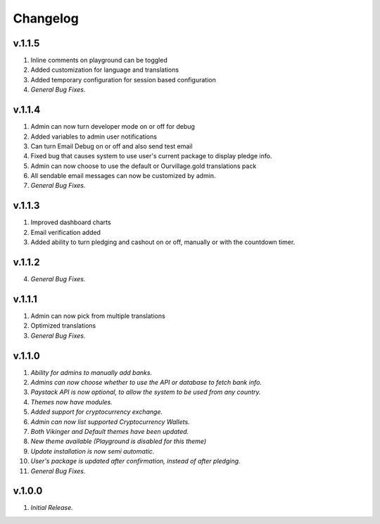 #########
Changelog
#########

=======
v.1.1.5
=======
1. Inline comments on playground can be toggled
2. Added customization for language and translations
3. Added temporary configuration for session based configuration
4. *General Bug Fixes.*

=======
v.1.1.4
=======
1. Admin can now turn developer mode on or off for debug
2. Added variables to admin user notifications
3. Can turn Email Debug on or off and also send test email
4. Fixed bug that causes system to use user's current package to display pledge info. 
5. Admin can now choose to use the default or Ourvillage.gold translations pack
6. All sendable email messages can now be customized by admin.
7. *General Bug Fixes.*

=======
v.1.1.3
=======
1. Improved dashboard charts
2. Email verification added
3. Added ability to turn pledging and cashout on or off, manually or with the countdown timer.

=======
v.1.1.2
=======
4. *General Bug Fixes.*

=======
v.1.1.1
=======
1. Admin can now pick from multiple translations
2. Optimized translations
3. *General Bug Fixes.*

=======
v.1.1.0
=======
1. *Ability for admins to manually add banks.*
2. *Admins can now choose whether to use the API or database to fetch bank info.*
3. *Paystack API is now optional, to allow the system to be used from any country.*
4. *Themes now have modules.*
5. *Added support for cryptocurrency exchange.*
6. *Admin can now list supported Cryptocurrency Wallets.*
7. *Both Vikinger and Default themes have been updated.*
8. *New theme available (Playground is disabled for this theme)*
9. *Update installation is now semi automatic.*
10. *User's package is updated after confirmation, instead of after pledging.*
11. *General Bug Fixes.*

=======
v.1.0.0
=======
1. *Initial Release.*